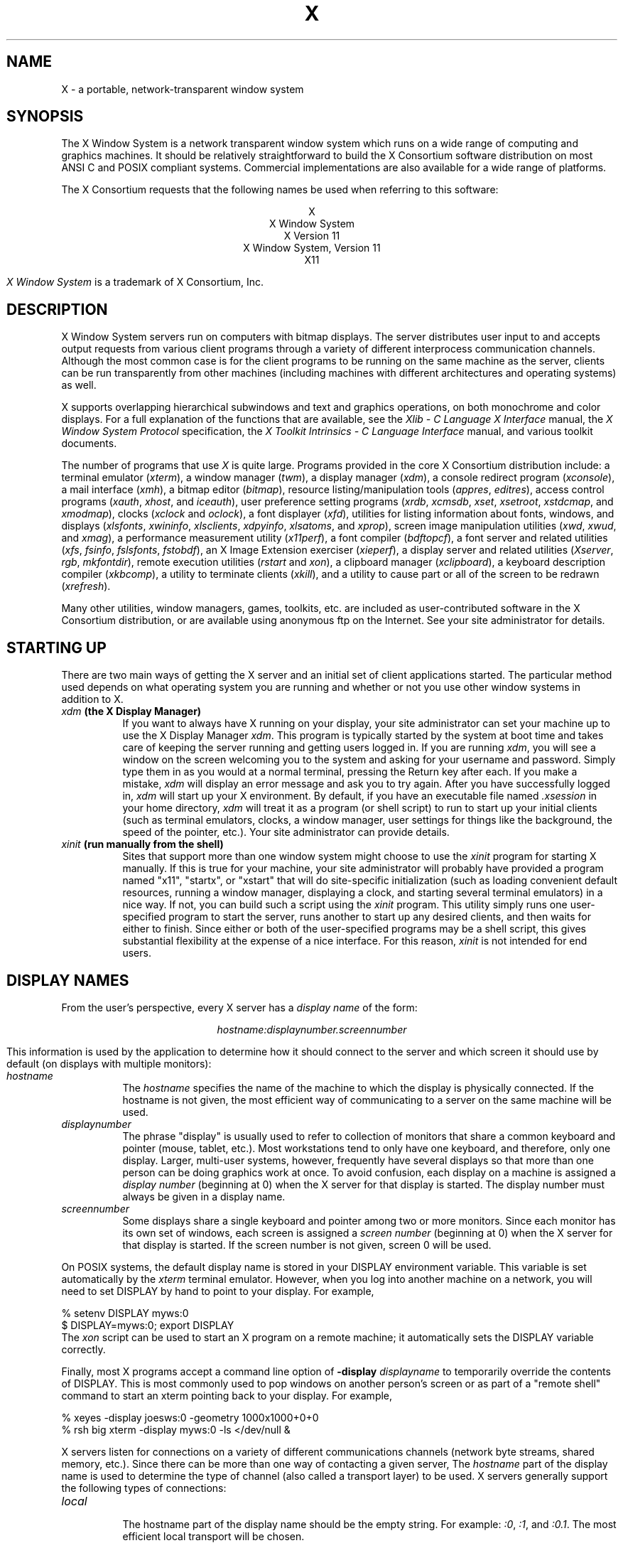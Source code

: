 .\" $XConsortium: X.man,v 1.66 94/04/15 23:01:55 rws Exp converse $
.\" Copyright (c) 1994  X Consortium
.\" 
.\" Permission is hereby granted, free of charge, to any person obtaining a
.\" copy of this software and associated documentation files (the "Software"), 
.\" to deal in the Software without restriction, including without limitation 
.\" the rights to use, copy, modify, merge, publish, distribute, sublicense, 
.\" and/or sell copies of the Software, and to permit persons to whom the 
.\" Software furnished to do so, subject to the following conditions:
.\" 
.\" The above copyright notice and this permission notice shall be included in
.\" all copies or substantial portions of the Software.
.\" 
.\" THE SOFTWARE IS PROVIDED "AS IS", WITHOUT WARRANTY OF ANY KIND, EXPRESS OR
.\" IMPLIED, INCLUDING BUT NOT LIMITED TO THE WARRANTIES OF MERCHANTABILITY,
.\" FITNESS FOR A PARTICULAR PURPOSE AND NONINFRINGEMENT.  IN NO EVENT SHALL 
.\" THE X CONSORTIUM BE LIABLE FOR ANY CLAIM, DAMAGES OR OTHER LIABILITY, 
.\" WHETHER IN AN ACTION OF CONTRACT, TORT OR OTHERWISE, ARISING FROM, OUT OF 
.\" OR IN CONNECTION WITH THE SOFTWARE OR THE USE OR OTHER DEALINGS IN THE 
.\" SOFTWARE.
.\" 
.\" Except as contained in this notice, the name of the X Consortium shall not 
.\" be used in advertising or otherwise to promote the sale, use or other 
.\" dealing in this Software without prior written authorization from the 
.\" X Consortium.
.TH X 1 "Release 6" "X Version 11"
.SH NAME
X \- a portable, network-transparent window system
.SH SYNOPSIS
.PP
The X Window System is a network transparent window system which runs
on a wide range of computing and graphics machines.  It should be
relatively straightforward to build the X Consortium software
distribution on most ANSI C and POSIX compliant systems.  Commercial
implementations are also available for a wide range of platforms.
.PP
The X Consortium requests that the following names be used when
referring to this software:
.sp
.ce 5
X
.br
X Window System
.br
X Version 11
.br
X Window System, Version 11
.br
X11
.PP
.I "X Window System"
is a trademark of X Consortium, Inc.
.SH DESCRIPTION
X Window System servers run on computers with bitmap displays.
The server distributes user input to and accepts output requests from various
client programs through a variety of different interprocess
communication channels.  Although the most common case is for the client
programs to be
running on the same machine as the server, clients can be run transparently
from other machines (including machines with different architectures and
operating systems) as well.
.PP
X supports overlapping hierarchical subwindows and text and
graphics operations, on both monochrome and color
displays.
For a full explanation of the functions that are available, see
the \fIXlib - C Language X Interface\fP manual, 
the \fIX Window System Protocol\fP specification,
the \fIX Toolkit Intrinsics - C Language Interface\fP manual,
and various toolkit documents.
.PP
The number of programs that use \fIX\fP is quite large.
Programs provided in the core X Consortium distribution include:
a terminal emulator (\fIxterm\fP),
a window manager (\fItwm\fP), 
a display manager (\fIxdm\fP),
a console redirect program (\fIxconsole\fP),
a mail interface (\fIxmh\fP),
a bitmap editor (\fIbitmap\fP),
resource listing/manipulation tools (\fIappres\fP, \fIeditres\fP),
access control programs (\fIxauth\fP, \fIxhost\fP, and \fIiceauth\fP),
user preference setting programs (\fIxrdb\fP, \fIxcmsdb\fP,
\fIxset\fP, \fIxsetroot\fP, \fIxstdcmap\fP, and \fIxmodmap\fP),
clocks (\fIxclock\fP and \fIoclock\fP),
a font displayer (\fIxfd\fP),
utilities for listing information about fonts, windows, and displays
(\fIxlsfonts\fP, \fIxwininfo\fP, \fIxlsclients\fP,
\fIxdpyinfo\fP, \fIxlsatoms\fP, and \fIxprop\fP),
screen image manipulation utilities (\fIxwd\fP, \fIxwud\fP, and \fIxmag\fP),
a performance measurement utility (\fIx11perf\fP),
a font compiler (\fIbdftopcf\fP),
a font server and related utilities (\fIxfs\fP, \fIfsinfo\fP, \fIfslsfonts\fP, \fIfstobdf\fP),
an X Image Extension exerciser (\fIxieperf\fP),
a display server and related utilities (\fIXserver\fP, \fIrgb\fP, \fImkfontdir\fP),
remote execution utilities (\fIrstart\fP and \fIxon\fP),
a clipboard manager (\fIxclipboard\fP),
a keyboard description compiler (\fIxkbcomp\fP),
a utility to terminate clients (\fIxkill\fP), 
and a utility to cause part or all of the screen to be redrawn (\fIxrefresh\fP). 
.PP
Many other utilities, window managers, games, toolkits, etc. are included
as user-contributed software in the X Consortium distribution, or are
available using anonymous ftp on the Internet.
See your site administrator for details.
.SH "STARTING UP"
.PP 
There are two main ways of getting the X server and an initial set of
client applications started.  The particular method used depends on what
operating system you are running and whether or not you use other window
systems in addition to X.
.TP 8
.B "\fIxdm\fP (the X Display Manager)"
If you want to always have X running on your display, your site administrator
can set your machine up to use the X Display Manager \fIxdm\fP.  This program
is typically started by the system at boot time and takes care of keeping the
server running and getting users logged in.  If you are running
\fIxdm\fP, you will see a window on the screen welcoming you to the system and
asking for your username and password.  Simply type them in as you would at
a normal terminal, pressing the Return key after each.  If you make a mistake,
\fIxdm\fP will display an error message and ask you to try again.  After you
have successfully logged in, \fIxdm\fP will start up your X environment.  By
default, if you have an executable file named \fI.xsession\fP in your
home directory,
\fIxdm\fP will treat it as a program (or shell script) to run to start up 
your initial clients (such as terminal emulators, clocks, a window manager,
user settings for things like the background, the speed of the pointer, etc.).
Your site administrator can provide details.
.TP 8
.B "\fIxinit\fP (run manually from the shell)"
Sites that support more than one window system might choose to use the
\fIxinit\fP program for starting X manually.  If this is true for your 
machine, your site administrator will probably have provided a program 
named "x11", "startx", or "xstart" that will do site-specific initialization
(such as loading convenient default resources, running a window manager, 
displaying a clock, and starting several terminal emulators) in a nice
way.  If not, you can build such a script using the \fIxinit\fP program.
This utility simply runs one user-specified program to start the server,
runs another to start up any desired clients, and then waits for either to
finish.  Since either or both of the user-specified programs may be a shell 
script, this gives substantial flexibility at the expense of a
nice interface.  For this reason, \fIxinit\fP is not intended for end users.
.SH "DISPLAY NAMES"
.PP
From the user's perspective, every X server has a \fIdisplay name\fP of the
form:
.sp
.ce 1
\fIhostname:displaynumber.screennumber\fP
.sp
This information is used by the application to determine how it should
connect to the server and which screen it should use by default
(on displays with multiple monitors):
.TP 8
.I hostname
The \fIhostname\fP specifies the name of the machine to which the display is
physically connected.  If the hostname is not given, the most efficient way of 
communicating to a server on the same machine will be used.
.TP 8
.I displaynumber
The phrase "display" is usually used to refer to collection of monitors that
share a common keyboard and pointer (mouse, tablet, etc.).  Most workstations
tend to only have one keyboard, and therefore, only one display.  Larger, 
multi-user
systems, however, frequently have several displays so that more than
one person can be doing graphics work at once.  To avoid confusion, each
display on a machine is assigned a \fIdisplay number\fP (beginning at 0)
when the X server for that display is started.  The display number must always
be given in a display name.
.TP 8
.I screennumber
Some displays share a single keyboard and pointer among two or more monitors.
Since each monitor has its own set of windows, each screen is assigned a
\fIscreen number\fP (beginning at 0) when the X server for that display is
started.  If the screen number is not given, screen 0 will be used.
.PP
On POSIX systems, the default display name is stored 
in your DISPLAY environment variable.  This variable is set automatically
by the \fIxterm\fP terminal emulator.  However, when you log into another
machine on a network, you will need to set DISPLAY by hand to point to your
display.  For example,
.sp
.nf
    % setenv DISPLAY myws:0
    $ DISPLAY=myws:0; export DISPLAY
.fi
The \fIxon\fP script can be used to start an X program on a remote machine;
it automatically sets the DISPLAY variable correctly.
.PP
Finally, most X programs accept a command line option of 
\fB-display \fIdisplayname\fR to temporarily override the contents of
DISPLAY.  This is most commonly used to pop windows on another person's
screen or as part of a "remote shell" command to start an xterm pointing back 
to your display.  For example,
.sp
.nf
    % xeyes -display joesws:0 -geometry 1000x1000+0+0
    % rsh big xterm -display myws:0 -ls </dev/null &
.fi
.PP
X servers listen for connections on a variety of different 
communications channels (network byte streams, shared memory, etc.).
Since there can be more than one way of contacting a given server,
The \fIhostname\fP part of the display name is used to determine the
type of channel 
(also called a transport layer) to be used.  X servers generally
support the following types of connections:
.TP 8
.I "local"
.br
The hostname part of the display name should be the empty string.
For example:  \fI:0\fP, \fI:1\fP, and \fI:0.1\fP.  The most efficient
local transport will be chosen.
.TP 8
.I TCP\/IP
.br
The hostname part of the display name should be the server machine's
IP address name.  Full Internet names, abbreviated names, and IP addresses
are all allowed.  For example:  \fIx.org:0\fP, \fIexpo:0\fP,
\fI198.112.45.11:0\fP, \fIbigmachine:1\fP, and \fIhydra:0.1\fP.
.TP 8
.I DECnet
.br
The hostname part of the display name should be the server machine's 
nodename, followed by two colons instead of one.
For example:  \fImyws::0\fP, \fIbig::1\fP, and \fIhydra::0.1\fP.
.PP
.SH "ACCESS CONTROL"
An X server can use several types of access control.  Mechanisms provided
in Release 6 are:
.nf
.br
.ta 3.4i
    Host Access	Simple host-based access control.
    MIT-MAGIC-COOKIE-1	Shared plain-text "cookies".
    XDM-AUTHORIZATION-1	Secure DES based private-keys.
    SUN-DES-1	Based on Sun's secure rpc system.
    MIT-KERBEROS-5	Kerberos Version 5 user-to-user.
.fi
.PP
\fIXdm\fP initializes access control for the server and also places
authorization information in a file accessible to the user.
Normally, the list of hosts from
which connections are always accepted should be empty, so that only clients
with are explicitly authorized can connect to the display.  When you add
entries to the host list (with \fIxhost\fP), the server no longer performs any
authorization on connections from those machines.  Be careful with this.
.PP
The file from which \fIXlib\fP extracts authorization data can be
specified with the environment variable \fBXAUTHORITY\fP, and defaults to
the file \fB.Xauthority\fP in the home directory.  \fIXdm\fP uses
\fB$HOME/.Xauthority\fP and will create it or merge in authorization records
if it already exists when a user logs in.
.PP
If you use several machines and share a common home directory
across all of the machines by means of a network file system,
you never really have to worry about authorization files,
the system should work correctly by default.
Otherwise, as the authorization files are machine-independent,
you can simply copy the files to share them.
To manage authorization files, use \fIxauth\fP.
This program allows you to extract
records and insert them into other files.  Using this, you can send
authorization to remote machines when you login,
if the remote machine does not share a common home directory with
your local machine.
Note that authorization information transmitted
``in the clear'' through a network file system or
using \fIftp\fP or \fIrcp\fP can be ``stolen''
by a network eavesdropper, and as such may enable unauthorized access.
In many environments, this level of security is not a concern, but if it is,
you need to know the exact semantics of the particular authorization
data to know if this is actually a problem.
.PP
For more information on access control, see the \fIXsecurity\fP manual page.
.SH "GEOMETRY SPECIFICATIONS"
One of the advantages of using window systems instead of
hardwired terminals is that 
applications don't have to be restricted to a particular size or location
on the screen.
Although the layout of windows on a display is controlled
by the window manager that the user is running (described below), 
most X programs accept
a command line argument of the form \fB-geometry \fIWIDTHxHEIGHT+XOFF+YOFF\fR
(where \fIWIDTH\fP, \fIHEIGHT\fP, \fIXOFF\fP, and \fIYOFF\fP are numbers)
for specifying a preferred size and location for this application's main
window.
.PP
The \fIWIDTH\fP and \fIHEIGHT\fP parts of the geometry specification are
usually measured in either pixels or characters, depending on the application.
The \fIXOFF\fP and \fIYOFF\fP parts are measured in pixels and are used to
specify the distance of the window from the left or right and top and bottom
edges of the screen, respectively.  Both types of offsets are measured from the
indicated edge of the screen to the corresponding edge of the window.  The X
offset may be specified in the following ways:
.TP 8
.I +XOFF
The left edge of the window is to be placed \fIXOFF\fP pixels in from the
left edge of the screen (i.e., the X coordinate of the window's origin will be 
\fIXOFF\fP).  \fIXOFF\fP may be negative, in which case the window's left edge 
will be off the screen.
.TP 8
.I -XOFF
The right edge of the window is to be placed \fIXOFF\fP pixels in from the
right edge of the screen.  \fIXOFF\fP may be negative, in which case the 
window's right edge will be off the screen.
.PP
The Y offset has similar meanings:
.TP 8
.I +YOFF
The top edge of the window is to be \fIYOFF\fP pixels below the
top edge of the screen (i.e., the Y coordinate of the window's origin will be
\fIYOFF\fP).  \fIYOFF\fP may be negative, in which case the window's top edge 
will be off the screen.
.TP 8
.I -YOFF
The bottom edge of the window is to be \fIYOFF\fP pixels above the
bottom edge of the screen.  \fIYOFF\fP may be negative, in which case 
the window's bottom edge will be off the screen.
.PP
Offsets must be given as pairs; in other words, in order to specify either
\fIXOFF\fP or \fIYOFF\fP both must be present.  Windows can be placed in the
four corners of the screen using the following specifications:
.TP 8
.I +0+0
upper left hand corner.
.TP 8
.I -0+0
upper right hand corner.
.TP 8
.I -0-0
lower right hand corner.
.TP 8
.I +0-0
lower left hand corner.
.PP
In the following examples, a terminal emulator is placed in roughly
the center of the screen and
a load average monitor, mailbox, and clock are placed in the upper right 
hand corner:
.sp
.nf
    xterm -fn 6x10 -geometry 80x24+30+200 &
    xclock -geometry 48x48-0+0 &
    xload -geometry 48x48-96+0 &
    xbiff -geometry 48x48-48+0 &
.fi
.PP
.SH "WINDOW MANAGERS"
The layout of windows on the screen is controlled by special programs called
\fIwindow managers\fP.  Although many window managers will honor geometry
specifications as given, others may choose to ignore them (requiring the user
to explicitly draw the window's region on the screen with the pointer, for 
example).
.PP
Since window managers are regular (albeit complex) client programs,
a variety of different user interfaces can be built.  The X Consortium distribution
comes with a window manager named \fItwm\fP which supports overlapping windows,
popup menus, point-and-click or click-to-type input models, title bars, nice
icons (and an icon manager for those who don't like separate icon windows).
.PP
See the user-contributed software in the X Consortium distribution for other
popular window managers.
.SH "FONT NAMES"
Collections of characters for displaying text and symbols in X are known as
\fIfonts\fP.  A font typically contains images that share a common appearance
and look nice together (for example, a single size, boldness, slant, and
character set).  Similarly, collections of fonts that are based on a common
type face (the variations are usually called roman, bold, italic, bold italic, 
oblique, and bold oblique) are called \fIfamilies\fP.  
.PP
Fonts come in various sizes.  The X server supports \fIscalable\fP fonts,
meaning it is possible to create a font of arbitrary size from a single
source for the font.  The server supports scaling from \fIoutline\fP
fonts and \fIbitmap\fP fonts.  Scaling from outline fonts usually produces
significantly better results than scaling from bitmap fonts.
.PP
An X server can obtain fonts from individual files stored in directories
in the file system, or from one or more font servers,
or from a mixtures of directories and font servers.
The list of places the server looks when trying to find
a font is controlled by its \fIfont path\fP.  Although most installations
will choose to have the server start up with all of the commonly used font
directories in the font path, the font path can be changed at any time
with the \fIxset\fP program.
However, it is important to remember that the directory names are
on the \fBserver\fP's machine, not on the application's.
.PP
Bitmap font files are usually created by compiling a textual font description
into binary form, using \fIbdftopcf\fP.
Font databases are created by running the \fImkfontdir\fP program in the
directory containing the source or compiled versions of the fonts.
Whenever fonts are added to a directory, \fImkfontdir\fP should be rerun
so that the server can find the new fonts.  To make the server reread the
font database, reset the font path with the \fIxset\fP program.  For example,
to add a font to a private directory, the following commands could be used:
.sp
.nf
    % cp newfont.pcf ~/myfonts
    % mkfontdir ~/myfonts
    % xset fp rehash 
.fi
.PP
The \fIxfontsel\fP and \fIxlsfonts\fP programs can be used to browse
through the fonts available on a server.
Font names tend to be fairly long as they contain all of the information
needed to uniquely identify individual fonts.  However, the X server
supports wildcarding of font names, so the full specification
.sp
.nf
    \fI-adobe-courier-medium-r-normal--10-100-75-75-m-60-iso8859-1\fP
.fi
.sp
might be abbreviated as:
.sp
.nf
    \fI-*-courier-medium-r-normal--*-100-*-*-*-*-iso8859-1\fP
.fi
.PP
Because the shell also has special meanings for \fI*\fP and \fI?\fP,
wildcarded font names should be quoted:
.sp
.nf
    % xlsfonts -fn '-*-courier-medium-r-normal--*-100-*-*-*-*-*-*'
.fi
.PP
The \fIxlsfonts\fP program can be used to list all of the fonts that
match a given pattern.  With no arguments, it lists all available fonts.
This will usually list the same font at many different sizes.  To see
just the base scalable font names, try using one of the following patterns:
.sp
.nf
    \fI-*-*-*-*-*-*-0-0-0-0-*-0-*-*\fP
    \fI-*-*-*-*-*-*-0-0-75-75-*-0-*-*\fP
    \fI-*-*-*-*-*-*-0-0-100-100-*-0-*-*\fP
.fi
.PP
To convert one of the resulting names into a font at a specific size,
replace one of the first two zeros with a nonzero value.
The field containing the first zero is for the pixel size; replace it
with a specific height in pixels to name a font at that size.
Alternatively, the field containing the second zero is for the point size;
replace it with a specific size in decipoints (there are 722.7 decipoints to
the inch) to name a font at that size.
The last zero is an average width field, measured in tenths of pixels;
some servers will anamorphically scale if this value is specified.
.SH "FONT SERVER NAMES"
One of the following forms can be used to name a font server that
accepts TCP connections:
.sp
.nf
    tcp/\fIhostname\fP:\fIport\fP
    tcp/\fIhostname\fP:\fIport\fP/\fIcataloguelist\fP
.fi
.PP
The \fIhostname\fP specifies the name (or decimal numeric address)
of the machine on which the font server is running.  The \fIport\fP
is the decimal TCP port on which the font server is listening for connections.
The \fIcataloguelist\fP specifies a list of catalogue names,
with '+' as a separator.
.PP
Examples: \fItcp/x.org:7100\fP, \fItcp/198.112.45.11:7100/all\fP.
.PP
One of the following forms can be used to name a font server that
accepts DECnet connections:
.sp
.nf
    decnet/\fInodename\fP::font$\fIobjname\fP
    decnet/\fInodename\fP::font$\fIobjname\fP/\fIcataloguelist\fP
.fi
.PP
The \fInodename\fP specifies the name (or decimal numeric address)
of the machine on which the font server is running.
The \fIobjname\fP is a normal, case-insensitive DECnet object name.
The \fIcataloguelist\fP specifies a list of catalogue names,
with '+' as a separator.
.PP
Examples: \fIDECnet/SRVNOD::FONT$DEFAULT\fP, \fIdecnet/44.70::font$special/symbols\fP.
.SH "COLOR NAMES"
Most applications provide ways of tailoring (usually through resources or
command line arguments) the colors of various elements
in the text and graphics they display.
A color can be specified either by an abstract color name,
or by a numerical color specification.
The numerical specification can identify a color in either
device-dependent (RGB) or device-independent terms.
Color strings are case-insensitive.
.PP
X supports the use of abstract color names, for example, "red", "blue".
A value for this abstract name is obtained by searching one or more color
name databases.
\fIXlib\fP first searches zero or more client-side databases;
the number, location, and content of these databases is
implementation dependent.
If the name is not found, the color is looked up in the
X server's database.
The text form of this database is commonly stored in the file
\fI<XRoot>/lib/X11/rgb.txt\fP, where <XRoot> is replaced by the 
root of the X11 install tree.
.PP
A numerical color specification
consists of a color space name and a set of values in the following syntax:
.sp
.nf
    \fI<color_space_name>\fP:\fI<value>/.../<value>\fP
.fi
.PP
An RGB Device specification is identified by
the prefix "rgb:" and has the following syntax:
.sp
.nf
    rgb:\fI<red>/<green>/<blue>\fP

        \fI<red>\fP, \fI<green>\fP, \fI<blue>\fP := \fIh\fP | \fIhh\fP | \fIhhh\fP | \fIhhhh\fP
        \fIh\fP := single hexadecimal digits
.fi
Note that \fIh\fP indicates the value scaled in 4 bits, 
\fIhh\fP the value scaled in 8 bits,
\fIhhh\fP the value scaled in 12 bits,
and \fIhhhh\fP the value scaled in 16 bits, respectively.
These values are passed directly to the X server,
and are assumed to be gamma corrected.
.PP
The eight primary colors can be represented as:
.sp
.ta 2.5i
.nf
    black	rgb:0/0/0
    red	rgb:ffff/0/0
    green	rgb:0/ffff/0
    blue	rgb:0/0/ffff
    yellow	rgb:ffff/ffff/0
    magenta	rgb:ffff/0/ffff
    cyan	rgb:0/ffff/ffff
    white	rgb:ffff/ffff/ffff
.fi
.PP
For backward compatibility, an older syntax for RGB Device is
supported, but its continued use is not encouraged.
The syntax is an initial sharp sign character followed by
a numeric specification, in one of the following formats:
.sp
.ta 3i
.nf
    #RGB	(4 bits each)
    #RRGGBB	(8 bits each)
    #RRRGGGBBB	(12 bits each)
    #RRRRGGGGBBBB	(16 bits each)
.fi
.PP
The R, G, and B represent single hexadecimal digits.
When fewer than 16 bits each are specified, 
they represent the most-significant bits of the value
(unlike the "rgb:" syntax, in which values are scaled).
For example, #3a7 is the same as #3000a0007000.
.PP
An RGB intensity specification is identified
by the prefix "rgbi:" and has the following syntax:
.sp
.nf
    rgbi:\fI<red>/<green>/<blue>\fP
.fi
.PP
The red, green, and blue are floating point values
between 0.0 and 1.0, inclusive.
They represent linear intensity values, with
1.0 indicating full intensity, 0.5 half intensity, and so on.
These values will be gamma corrected by \fIXlib\fP
before being sent to the X server.
The input format for these values is an optional sign,
a string of numbers possibly containing a decimal point,
and an optional exponent field containing an E or e 
followed by a possibly signed integer string.
.PP
The standard device-independent string specifications have
the following syntax:
.sp
.ta 3.5i
.nf
    CIEXYZ:\fI<X>/<Y>/<Z>\fP	(\fInone\fP, 1, \fInone\fP)
    CIEuvY:\fI<u>/<v>/<Y>\fP	(~.6, ~.6, 1)
    CIExyY:\fI<x>/<y>/<Y>\fP	(~.75, ~.85, 1)
    CIELab:\fI<L>/<a>/<b>\fP	(100, \fInone\fP, \fInone\fP)
    CIELuv:\fI<L>/<u>/<v>\fP	(100, \fInone\fP, \fInone\fP)
    TekHVC:\fI<H>/<V>/<C>\fP	(360, 100, 100)
.fi
.PP
All of the values (C, H, V, X, Y, Z, a, b, u, v, y, x) are
floating point values.  Some of the values are constrained to
be between zero and some upper bound; the upper bounds are
given in parentheses above.
The syntax for these values is an optional '+' or '-' sign,
a string of digits possibly containing a decimal point,
and an optional exponent field consisting of an 'E' or 'e'
followed by an optional '+' or '-' followed by a string of digits.
.PP
For more information on device independent color,
see the \fIXlib\fP reference manual.
.SH KEYBOARDS
.PP
The X keyboard model is broken into two layers:  server-specific codes
(called \fIkeycodes\fP) which represent the physical keys, and 
server-independent symbols (called \fIkeysyms\fP) which
represent the letters or words that appear on the keys.  
Two tables are kept in the server for converting keycodes to keysyms:
.TP 8
.I "modifier list"
Some keys (such as Shift, Control, and Caps Lock) are known as \fImodifier\fP
and are used to select different symbols that are attached to a single key
(such as Shift-a generates a capital A, and Control-l generates a control
character ^L).  The server keeps a list of keycodes corresponding to the
various modifier keys.  Whenever a key is pressed or released, the server 
generates an \fIevent\fP that contains the keycode of the indicated key as 
well as a mask that specifies which of the modifier keys are currently pressed.
Most servers set up this list to initially contain
the various shift, control, and shift lock keys on the keyboard.  
.TP 8
.I "keymap table"
Applications translate event keycodes and modifier masks into keysyms
using a \fIkeysym table\fP which contains one row for each keycode and one
column for various modifier states.  This table is initialized by the server
to correspond to normal typewriter conventions.  The exact semantics of
how the table is interpreted to produce keysyms depends on the particular
program, libraries, and language input method used, but the following
conventions for the first four keysyms in each row are generally adhered to:
.PP
The first four elements of the list are split into two groups of keysyms.
Group 1 contains the first and second keysyms;
Group 2 contains the third and fourth keysyms.
Within each group,
if the first element is alphabetic and the
the second element is the special keysym \fINoSymbol\fP,
then the group is treated as equivalent to a group in which
the first element is the lowercase letter and the second element
is the uppercase letter.
.PP
Switching between groups is controlled by the keysym named MODE SWITCH,
by attaching that keysym to some key and attaching
that key to any one of the modifiers Mod1 through Mod5.
This modifier is called the ``group modifier.''
Group 1 is used when the group modifier is off,
and Group 2 is used when the group modifier is on.
.PP
Within a group,
the modifier state determines which keysym to use.
The first keysym is used when the Shift and Lock modifiers are off.
The second keysym is used when the Shift modifier is on,
when the Lock modifier is on and the second keysym is uppercase alphabetic,
or when the Lock modifier is on and is interpreted as ShiftLock.
Otherwise, when the Lock modifier is on and is interpreted as CapsLock,
the state of the Shift modifier is applied first to select a keysym;
but if that keysym is lowercase alphabetic,
then the corresponding uppercase keysym is used instead.
.SH OPTIONS
Most X programs attempt to use the same names for command line options and
arguments.  All applications written with the X Toolkit Intrinsics
automatically accept the following options:
.TP 8
.B \-display \fIdisplay\fP
This option specifies the name of the X server to use.
.TP 8
.B \-geometry \fIgeometry\fP
This option specifies the initial size and location of the window.
.TP 8
.B \-bg \fIcolor\fP, \fB\-background \fIcolor\fP
Either option specifies the color to use for the window background.
.TP 8
.B \-bd \fIcolor\fP, \fB\-bordercolor \fIcolor\fP
Either option specifies the color to use for the window border.
.TP 8
.B \-bw \fInumber\fP, \fB\-borderwidth \fInumber\fP
Either option specifies the width in pixels of the window border.
.TP 8
.B \-fg \fIcolor\fP, \fB\-foreground \fIcolor\fP
Either option specifies the color to use for text or graphics.
.TP 8
.B \-fn \fIfont\fP, \fB-font \fIfont\fP
Either option specifies the font to use for displaying text.
.TP 8
.B \-iconic
.br
This option indicates that the user would prefer that the application's
windows initially not be visible as if the windows had be immediately 
iconified by the user.  Window managers may choose not to honor the
application's request.  
.TP 8
.B \-name
.br
This option specifies the name under which resources for the
application should be found.  This option is useful in shell
aliases to distinguish between invocations of an application,
without resorting to creating links to alter the executable file name.
.TP 8
.B \-rv\fP, \fB\-reverse\fP
Either option indicates that the program should simulate reverse video if 
possible, often by swapping the foreground and background colors.  Not all
programs honor this or implement it correctly.  It is usually only used on
monochrome displays.
.TP 8
.B \+rv
.br
This option indicates that the program should not simulate reverse video.  
This is used to
override any defaults since reverse video doesn't always work properly.
.TP 8
.B \-selectionTimeout
This option specifies the timeout in milliseconds within which two
communicating applications must respond to one another for a selection
request.
.TP 8
.B \-synchronous
This option indicates that requests to the X server should be sent 
synchronously, instead of asynchronously.  Since 
.I Xlib
normally buffers requests to the server, errors do not necessarily get reported
immediately after they occur.  This option turns off the buffering so that
the application can be debugged.  It should never be used with a working 
program.
.TP 8
.B \-title \fIstring\fP
This option specifies the title to be used for this window.  This information 
is sometimes
used by a window manager to provide some sort of header identifying the window.
.TP 8
.B \-xnllanguage \fIlanguage[_territory][.codeset]\fP
This option specifies the language, territory, and codeset for use in
resolving resource and other filenames.
.TP 8
.B \-xrm \fIresourcestring\fP
This option specifies a resource name and value to override any defaults.  It 
is also very useful for setting resources that don't have explicit command 
line arguments.
.SH RESOURCES
To make the tailoring of applications to personal preferences easier, X 
provides a mechanism for storing default values for program resources
(e.g. background color, window title, etc.)
Resources are specified as strings
that are read in from various places when an application is run.
Program components are named in a hierarchical fashion,
with each node in the hierarchy identified by a class and an instance name.
At the top level is the class and instance name of the application itself.
By convention, the class name of the application is the same as the program
name, but with  the first letter capitalized (e.g. \fIBitmap\fP or \fIEmacs\fP)
although some programs that begin with the letter ``x'' also capitalize the
second letter for historical reasons.
.PP
The precise syntax for resources is:
.PP
.nf
.ta 1.8i 2.0i
ResourceLine	=	Comment | IncludeFile | ResourceSpec | <empty line>
Comment	=	"!" {<any character except null or newline>}
IncludeFile	=	"#" WhiteSpace "include" WhiteSpace FileName WhiteSpace
FileName	=	<valid filename for operating system>
ResourceSpec	=	WhiteSpace ResourceName WhiteSpace ":" WhiteSpace Value
ResourceName	=	[Binding] {Component Binding} ComponentName
Binding	=	"\&." | "*"
WhiteSpace	=	{<space> | <horizontal tab>}
Component	=	"?" | ComponentName
ComponentName	=	NameChar {NameChar}
NameChar	=	"a"\-"z" | "A"\-"Z" | "0"\-"9" | "_" | "-"
Value	=	{<any character except null or unescaped newline>}
.fi
.PP
Elements separated by vertical bar (|) are alternatives.
Curly braces ({\&.\&.\&.}) indicate zero or more repetitions
of the enclosed elements.
Square brackets ([\&.\&.\&.]) indicate that the enclosed element is optional.
Quotes ("\&.\&.\&.") are used around literal characters.
.PP
IncludeFile lines are interpreted by replacing the line with the
contents of the specified file.  The word "include" must be in lowercase.
The filename is interpreted relative to the directory of the file in
which the line occurs (for example, if the filename contains no
directory or contains a relative directory specification).
.PP
If a ResourceName contains a contiguous sequence of two or more Binding
characters, the sequence will be replaced with single "\&." character
if the sequence contains only "\&." characters,
otherwise the sequence will be replaced with a single "*" character.
.PP
A resource database never contains more than one entry for a given
ResourceName.  If a resource file contains multiple lines with the
same ResourceName, the last line in the file is used.
.PP
Any whitespace character before or after the name or colon in a ResourceSpec
are ignored.
To allow a Value to begin with whitespace,
the two-character sequence ``\\\^\fIspace\fP'' (backslash followed by space)
is recognized and replaced by a space character,
and the two-character sequence ``\\\^\fItab\fP''
(backslash followed by horizontal tab)
is recognized and replaced by a horizontal tab character.
To allow a Value to contain embedded newline characters,
the two-character sequence ``\\\^n'' is recognized and replaced by a
newline character.
To allow a Value to be broken across multiple lines in a text file,
the two-character sequence ``\\\^\fInewline\fP''
(backslash followed by newline) is
recognized and removed from the value.
To allow a Value to contain arbitrary character codes,
the four-character sequence ``\\\^\fInnn\fP'',
where each \fIn\fP is a digit character in the range of ``0''\-``7'',
is recognized and replaced with a single byte that contains
the octal value specified by the sequence.
Finally, the two-character sequence ``\\\\'' is recognized
and replaced with a single backslash.
.PP
When an application looks for the value of a resource, it specifies
a complete path in the hierarchy, with both class and instance names.
However, resource values are usually given with only partially specified
names and classes, using pattern matching constructs.
An asterisk (*) is a loose binding and is used to represent any number
of intervening components, including none.
A period (.) is a tight binding and is used to separate immediately
adjacent components.
A question mark (?) is used to match any single component name or class.
A database entry cannot end in a loose binding;
the final component (which cannot be "?") must be specified.
The lookup algorithm searches the resource database for the entry that most
closely matches (is most specific for) the full name and class being queried.
When more than one database entry matches the full name and class,
precedence rules are used to select just one.
.LP
The full name and class are scanned from left to right (from highest
level in the hierarchy to lowest), one component at a time.
At each level, the corresponding component and/or binding of each
matching entry is determined, and these matching components and
bindings are compared according to precedence rules.
Each of the rules is applied at each level,
before moving to the next level,
until a rule selects a single entry over all others.
The rules (in order of precedence) are:
.IP 1. 5
An entry that contains a matching component (whether name, class, or "?")
takes precedence over entries that elide the level (that is, entries
that match the level in a loose binding).
.IP 2. 5
An entry with a matching name takes precedence over both
entries with a matching class and entries that match using "?".
An entry with a matching class takes precedence over
entries that match using "?".
.IP 3. 5
An entry preceded by a tight binding takes precedence over entries
preceded by a loose binding.
.PP
Programs based on the X Tookit Intrinsics
obtain resources from the following sources
(other programs usually support some subset of these sources):
.TP 8
.B "RESOURCE_MANAGER root window property"
Any global resources that should be available to clients on all machines 
should be stored in the RESOURCE_MANAGER property on the
root window of the first screen using the \fIxrdb\fP program.
This is frequently taken care
of when the user starts up X through the display manager or \fIxinit\fP.
.TP 8
.B "SCREEN_RESOURCES root window property"
Any resources specific to a given screen (e.g. colors)
that should be available to clients on all machines 
should be stored in the SCREEN_RESOURCES property on the
root window of that screen.
The \fIxrdb\fP program will sort resources automatically and place them
in RESOURCE_MANAGER or SCREEN_RESOURCES, as appropriate.
.TP 8
.B "application-specific files"
Directories named by the environment variable XUSERFILESEARCHPATH
or the environment variable XAPPLRESDIR (which names a single
directory and should end with a '/' on POSIX systems), plus directories in a
standard place (usually under <XRoot>/lib/X11/,
but this can be overridden with the XFILESEARCHPATH environment variable)
are searched for for application-specific resources.
For example, application default resources are usually kept in
<XRoot>/lib/X11/app-defaults/.
See the \fIX Toolkit Intrinsics - C Language Interface\fP manual for
details.
.TP 8
.B XENVIRONMENT
Any user- and machine-specific resources may be specified by setting
the XENVIRONMENT environment variable to the name of a resource file
to be loaded by all applications.  If this variable is not defined,
a file named \fI$HOME\fP/.Xdefaults-\fIhostname\fP is looked for instead,
where \fIhostname\fP is the name of the host where the application
is executing.
.TP 8
.B \-xrm \fIresourcestring\fP
Resources can also be specified from the 
command line.  The \fIresourcestring\fP is a single resource name and value as
shown above.  Note that if the string contains characters interpreted by
the shell (e.g., asterisk), they must be quoted.
Any number of \fB\-xrm\fP arguments may be given on the
command line.
.PP
Program resources are organized into groups called \fIclasses\fP, so that 
collections of individual resources (each of which are 
called \fIinstances\fP)
can be set all at once.  By convention, the instance name of a resource
begins with a lowercase letter and class name with an upper case letter.
Multiple word resources are concatenated with the first letter of the 
succeeding words capitalized.  Applications written with the X Toolkit
Intrinsics will have at least the following resources:
.PP
.TP 8
.B background (\fPclass\fB Background)
This resource specifies the color to use for the window background.
.PP
.TP 8
.B borderWidth (\fPclass\fB BorderWidth)
This resource specifies the width in pixels of the window border.
.PP
.TP 8
.B borderColor (\fPclass\fB BorderColor)
This resource specifies the color to use for the window border.
.PP
Most applications using the X Toolkit Intrinsics also have the resource
\fBforeground\fP
(class \fBForeground\fP), specifying the color to use for text
and graphics within the window.
.PP
By combining class and instance specifications, application preferences 
can be set quickly and easily.  Users of color displays will frequently
want to set Background and Foreground classes to particular defaults.
Specific color instances such as text cursors can then be overridden
without having to define all of the related resources.  For example,
.sp
.nf
    bitmap*Dashed:  off
    XTerm*cursorColor:  gold
    XTerm*multiScroll:  on
    XTerm*jumpScroll:  on
    XTerm*reverseWrap:  on
    XTerm*curses:  on
    XTerm*Font:  6x10
    XTerm*scrollBar: on
    XTerm*scrollbar*thickness: 5
    XTerm*multiClickTime: 500
    XTerm*charClass:  33:48,37:48,45-47:48,64:48
    XTerm*cutNewline: off
    XTerm*cutToBeginningOfLine: off
    XTerm*titeInhibit:  on
    XTerm*ttyModes:  intr ^c erase ^? kill ^u
    XLoad*Background: gold
    XLoad*Foreground: red
    XLoad*highlight: black
    XLoad*borderWidth: 0
    emacs*Geometry:  80x65-0-0
    emacs*Background:  rgb:5b/76/86
    emacs*Foreground:  white
    emacs*Cursor:  white
    emacs*BorderColor:  white
    emacs*Font:  6x10
    xmag*geometry: -0-0
    xmag*borderColor:  white
.fi
.PP
If these resources were stored in a file called \fI.Xresources\fP in your home
directory, they could be added to any existing resources in the server with
the following command:
.sp
.nf
    % xrdb -merge $HOME/.Xresources
.fi
.sp
This is frequently how user-friendly startup scripts merge user-specific 
defaults
into any site-wide defaults.  All sites are encouraged to set up convenient
ways of automatically loading resources. See the \fIXlib\fP 
manual section \fIResource Manager Functions\fP for more information.
.SH EXAMPLES
The following is a collection of sample command lines for some of the 
more frequently used commands.  For more information on a particular command,
please refer to that command's manual page.
.sp
.nf
    %  xrdb $HOME/.Xresources
    %  xmodmap -e "keysym BackSpace = Delete"
    %  mkfontdir /usr/local/lib/X11/otherfonts
    %  xset fp+ /usr/local/lib/X11/otherfonts
    %  xmodmap $HOME/.keymap.km
    %  xsetroot -solid 'rgbi:.8/.8/.8' 
    %  xset b 100 400 c 50 s 1800 r on
    %  xset q
    %  twm
    %  xmag
    %  xclock -geometry 48x48-0+0 -bg blue -fg white
    %  xeyes -geometry 48x48-48+0
    %  xbiff -update 20 
    %  xlsfonts '*helvetica*'
    %  xwininfo -root
    %  xdpyinfo -display joesworkstation:0
    %  xhost -joesworkstation
    %  xrefresh
    %  xwd | xwud
    %  bitmap companylogo.bm 32x32
    %  xcalc -bg blue -fg magenta
    %  xterm -geometry 80x66-0-0 -name myxterm $*
    %  xon filesysmachine xload
.fi
.SH DIAGNOSTICS
A wide variety of error messages are generated from various programs.
The default error handler in \fIXlib\fP (also used by many toolkits) uses
standard resources to construct diagnostic messages when errors occur.  The
defaults for these messages are usually stored in \fI<XRoot>/lib/X11/XErrorDB\fP.
If this file is not present, error messages will be rather terse and cryptic.
.PP
When the X Toolkit Intrinsics encounter errors converting resource strings to
the
appropriate internal format, no error messages are usually printed.  This is
convenient when it is desirable to have one set of resources across a variety
of displays (e.g. color vs. monochrome, lots of fonts vs. very few, etc.),
although it can pose problems for trying to determine why an application might
be failing.  This behavior can be overridden by the setting the
\fIStringConversionsWarning\fP resource.
.PP
To force the X Toolkit Intrinsics to always print string conversion error
messages,
the following resource should be placed in the file that gets
loaded onto the RESOURCE_MANAGER property
using the \fIxrdb\fP program (frequently called \fI.Xresources\fP
or \fI.Xres\fP in the user's home directory):
.sp
.nf
    *StringConversionWarnings: on
.fi
.sp
To have conversion messages printed for just a particular application,
the appropriate instance name can be placed before the asterisk:
.sp
.nf
    xterm*StringConversionWarnings: on
.fi
.SH "SEE ALSO"
.PP
.\" introductions
XConsortium(1),
XStandards(1),
Xsecurity(1),
.\" clients, utilities, and demos

appres(1), bdftopcf(1), bitmap(1), editres(1), fsinfo(1),
fslsfonts(1), fstobdf(1), iceauth(1), imake(1), makedepend(1),
mkfontdir(1), oclock(1), rgb(1), resize(1), rstart(1), twm(1),
x11perf(1), x11perfcomp(1), xauth(1), xclipboard(1), xclock(1),
xcmsdb(1), xconsole(1), xdm(1), xdpyinfo(1), xfd(1), xfs(1), xhost(1),
xieperf(1), xinit(1), xkbcomp(1), xkill(1), xlogo(1), xlsatoms(1),
xlsclients(1), xlsfonts(1), xmag(1), xmh(1), xmodmap(1), xon(1),
xprop(1), xrdb(1), xrefresh(1), xset(1), xsetroot(1),
xstdcmap(1), xterm(1), xwd(1), xwininfo(1), xwud(1),
.\" servers
Xserver(1), Xdec(1), XmacII(1), Xsun(1), Xnest(1), Xvfb(1),
XF86_Acc(1), XF86_Mono(1), XF86_SVGA(1), XF86_VGA16(1), XFree86(1),
kbd_mode(1),
.\" specifications
.I "Xlib \- C Language X Interface\fR,\fP"
and
.I "X Toolkit Intrinsics \- C Language Interface"
.SH TRADEMARKS
.PP
X Window System is a trademark of X Consortium, Inc.
Fresco is a registered trademark of X Consortium, Inc.
.SH AUTHORS
.PP
A cast of thousands, literally.  The Release 6
distribution is brought to you by X Consortium, Inc.  The names of all
people who made it a reality will be found in the individual documents
and source files.  The staff members at the X Consortium responsible
for this release are: Donna Converse, Gary Cutbill,
Stephen Gildea, Jay Hersh, Kaleb Keithley, Matt Landau, Ralph Mor, Janet
O'Halloran, Bob Scheifler, Ralph Swick, and Dave Wiggins.
.PP
The X Window System standard was originally developed at the
Laboratory for Computer Science at the Massachusetts Institute of Technology,
and all rights thereto were assigned to the X Consortium on January 1, 1994.
